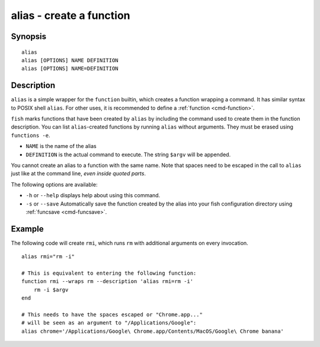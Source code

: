 .. _cmd-alias:

alias - create a function
=========================

Synopsis
--------

::

    alias
    alias [OPTIONS] NAME DEFINITION
    alias [OPTIONS] NAME=DEFINITION


Description
-----------

``alias`` is a simple wrapper for the ``function`` builtin, which creates a function wrapping a command. It has similar syntax to POSIX shell ``alias``. For other uses, it is recommended to define a :ref:`function <cmd-function>`.

``fish`` marks functions that have been created by ``alias`` by including the command used to create them in the function description. You can list ``alias``-created functions by running ``alias`` without arguments. They must be erased using ``functions -e``.

- ``NAME`` is the name of the alias
- ``DEFINITION`` is the actual command to execute. The string ``$argv`` will be appended.

You cannot create an alias to a function with the same name. Note that spaces need to be escaped in the call to ``alias`` just like at the command line, *even inside quoted parts*.

The following options are available:

- ``-h`` or ``--help`` displays help about using this command.

- ``-s`` or ``--save`` Automatically save the function created by the alias into your fish configuration directory using :ref:`funcsave <cmd-funcsave>`.

Example
-------

The following code will create ``rmi``, which runs ``rm`` with additional arguments on every invocation.



::

    alias rmi="rm -i"
    
    # This is equivalent to entering the following function:
    function rmi --wraps rm --description 'alias rmi=rm -i'
        rm -i $argv
    end
    
    # This needs to have the spaces escaped or "Chrome.app..."
    # will be seen as an argument to "/Applications/Google":
    alias chrome='/Applications/Google\ Chrome.app/Contents/MacOS/Google\ Chrome banana'

